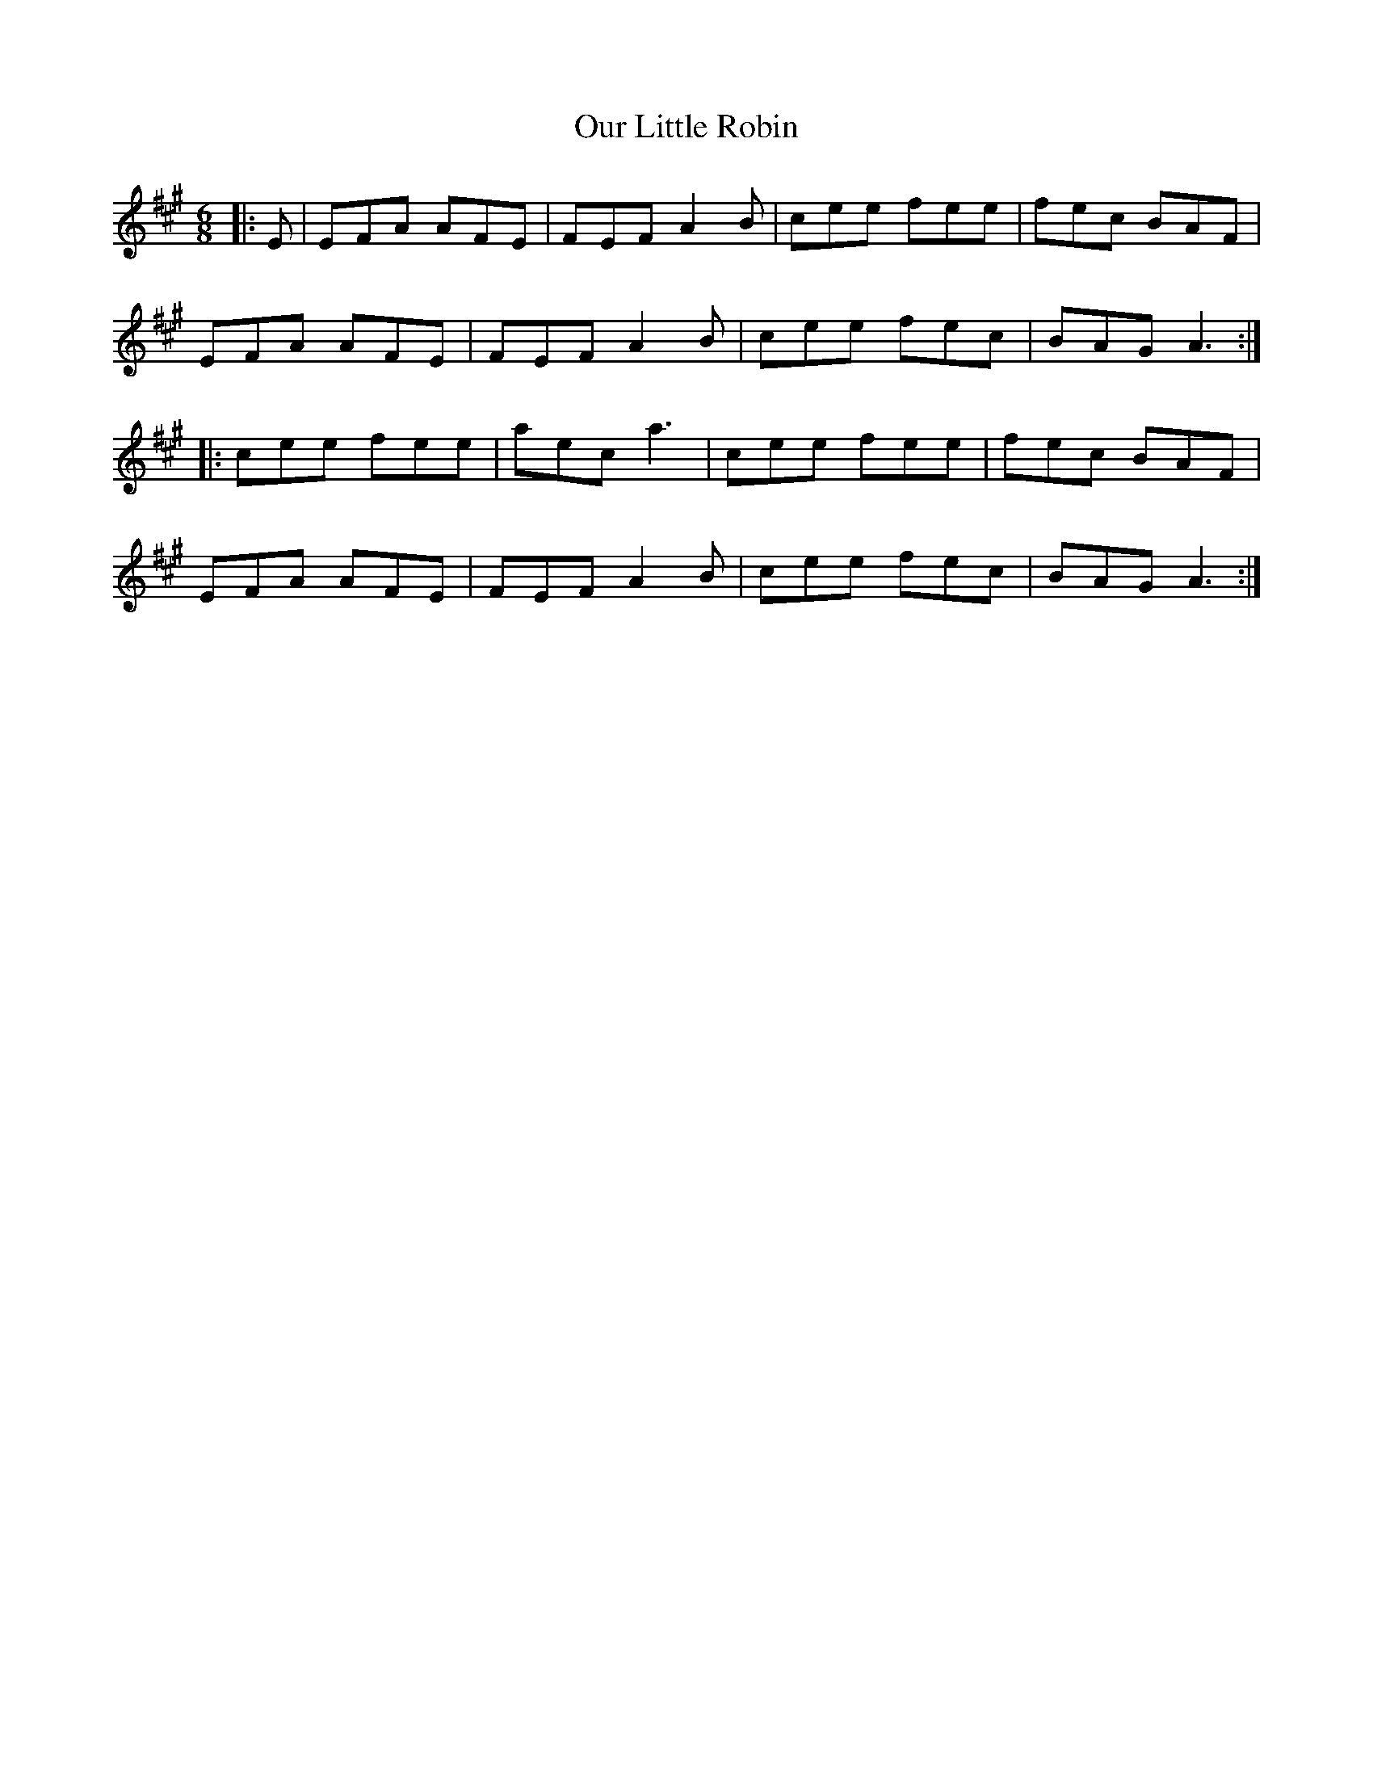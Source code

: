X: 30836
T: Our Little Robin
R: jig
M: 6/8
K: Amajor
|:E|EFA AFE|FEF A2 B|cee fee|fec BAF|
EFA AFE|FEF A2 B|cee fec|BAG A3:|
|:cee fee|aec a3|cee fee|fec BAF|
EFA AFE|FEF A2 B|cee fec|BAG A3:|

